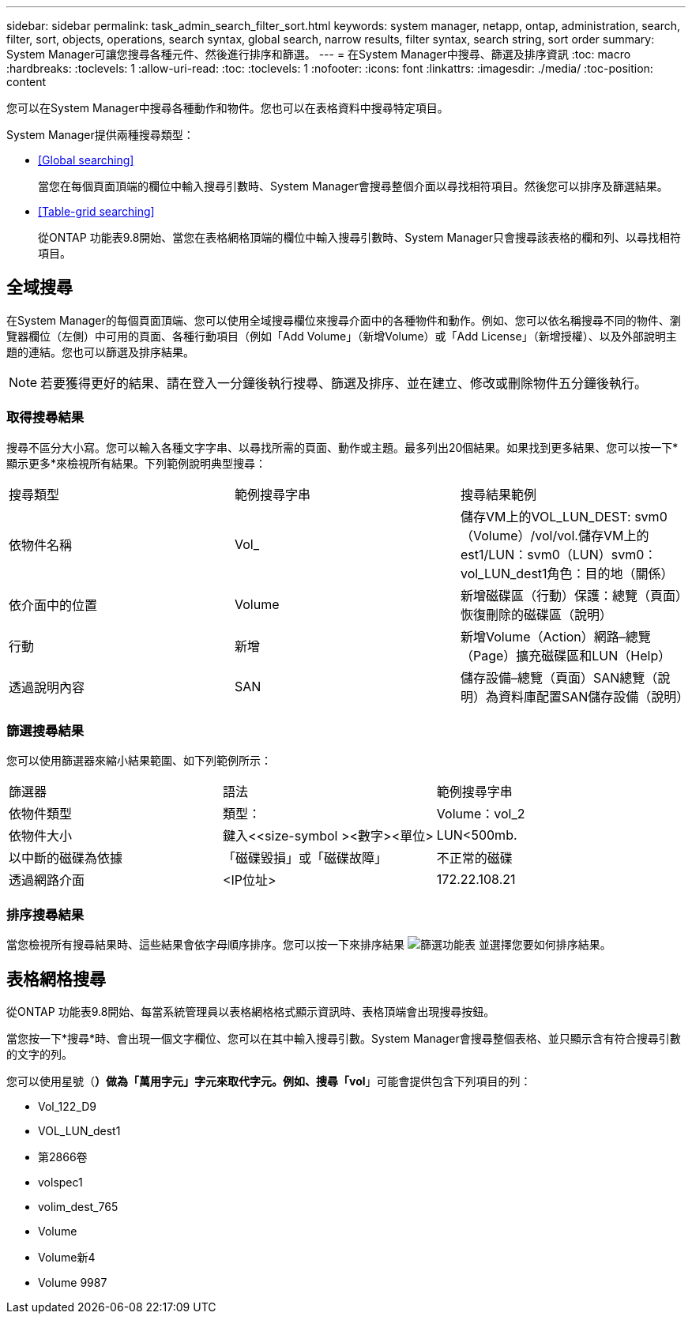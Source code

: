 ---
sidebar: sidebar 
permalink: task_admin_search_filter_sort.html 
keywords: system manager, netapp, ontap, administration, search, filter, sort, objects, operations, search syntax, global search, narrow results, filter syntax, search string, sort order 
summary: System Manager可讓您搜尋各種元件、然後進行排序和篩選。 
---
= 在System Manager中搜尋、篩選及排序資訊
:toc: macro
:hardbreaks:
:toclevels: 1
:allow-uri-read: 
:toc: 
:toclevels: 1
:nofooter: 
:icons: font
:linkattrs: 
:imagesdir: ./media/
:toc-position: content


[role="lead"]
您可以在System Manager中搜尋各種動作和物件。您也可以在表格資料中搜尋特定項目。

System Manager提供兩種搜尋類型：

* <<Global searching>>
+
當您在每個頁面頂端的欄位中輸入搜尋引數時、System Manager會搜尋整個介面以尋找相符項目。然後您可以排序及篩選結果。

* <<Table-grid searching>>
+
從ONTAP 功能表9.8開始、當您在表格網格頂端的欄位中輸入搜尋引數時、System Manager只會搜尋該表格的欄和列、以尋找相符項目。





== 全域搜尋

在System Manager的每個頁面頂端、您可以使用全域搜尋欄位來搜尋介面中的各種物件和動作。例如、您可以依名稱搜尋不同的物件、瀏覽器欄位（左側）中可用的頁面、各種行動項目（例如「Add Volume」（新增Volume）或「Add License」（新增授權）、以及外部說明主題的連結。您也可以篩選及排序結果。


NOTE: 若要獲得更好的結果、請在登入一分鐘後執行搜尋、篩選及排序、並在建立、修改或刪除物件五分鐘後執行。



=== 取得搜尋結果

搜尋不區分大小寫。您可以輸入各種文字字串、以尋找所需的頁面、動作或主題。最多列出20個結果。如果找到更多結果、您可以按一下*顯示更多*來檢視所有結果。下列範例說明典型搜尋：

|===


| 搜尋類型 | 範例搜尋字串 | 搜尋結果範例 


| 依物件名稱 | Vol_ | 儲存VM上的VOL_LUN_DEST: svm0（Volume）/vol/vol.儲存VM上的est1/LUN：svm0（LUN）svm0：vol_LUN_dest1角色：目的地（關係） 


| 依介面中的位置 | Volume | 新增磁碟區（行動）保護：總覽（頁面）恢復刪除的磁碟區（說明） 


| 行動 | 新增 | 新增Volume（Action）網路–總覽（Page）擴充磁碟區和LUN（Help） 


| 透過說明內容 | SAN | 儲存設備–總覽（頁面）SAN總覽（說明）為資料庫配置SAN儲存設備（說明） 
|===


=== 篩選搜尋結果

您可以使用篩選器來縮小結果範圍、如下列範例所示：

|===


| 篩選器 | 語法 | 範例搜尋字串 


| 依物件類型 | 類型： | Volume：vol_2 


| 依物件大小 | 鍵入<<size-symbol ><數字><單位> | LUN<500mb. 


| 以中斷的磁碟為依據 | 「磁碟毀損」或「磁碟故障」 | 不正常的磁碟 


| 透過網路介面 | <IP位址> | 172.22.108.21 
|===


=== 排序搜尋結果

當您檢視所有搜尋結果時、這些結果會依字母順序排序。您可以按一下來排序結果 image:icon_filter.gif["篩選功能表"] 並選擇您要如何排序結果。



== 表格網格搜尋

從ONTAP 功能表9.8開始、每當系統管理員以表格網格格式顯示資訊時、表格頂端會出現搜尋按鈕。

當您按一下*搜尋*時、會出現一個文字欄位、您可以在其中輸入搜尋引數。System Manager會搜尋整個表格、並只顯示含有符合搜尋引數的文字的列。

您可以使用星號（*）做為「萬用字元」字元來取代字元。例如、搜尋「vol*」可能會提供包含下列項目的列：

* Vol_122_D9
* VOL_LUN_dest1
* 第2866卷
* volspec1
* volim_dest_765
* Volume
* Volume新4
* Volume 9987

